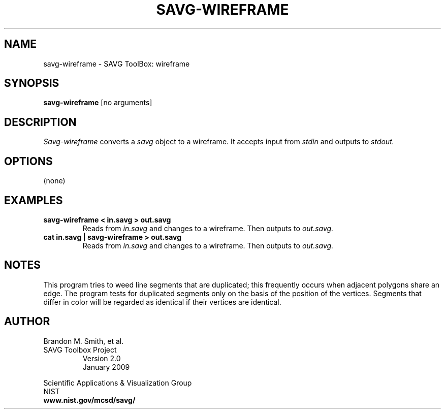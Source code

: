 .TH SAVG\-WIREFRAME 1 "January 2009"
.SH NAME
savg-wireframe \- SAVG ToolBox: wireframe
.SH SYNOPSIS
.B savg-wireframe
[no arguments]
.SH DESCRIPTION
.I Savg-wireframe
converts a \fIsavg\fP object to a wireframe.  It 
accepts input from
.I stdin
and outputs to
.I stdout.
.SH OPTIONS
(none)
.SH EXAMPLES
.TP
.B savg-wireframe < in.savg > out.savg
Reads from 
.I in.savg
and changes to a wireframe.  Then outputs to 
.I out.savg.
.TP
.B cat in.savg | savg-wireframe > out.savg
Reads from 
.I in.savg
and changes to a wireframe.  Then outputs to
.I out.savg.
.SH NOTES
This program tries to weed line segments that are duplicated; 
this frequently occurs when adjacent polygons share an edge.
The program tests for duplicated segments only on the basis
of the position of the vertices.  Segments that differ in
color will be regarded as identical if their vertices are
identical.
.SH AUTHOR
Brandon M. Smith, et al.
.TP
SAVG Toolbox Project
Version 2.0
.br
January 2009
.PP 
Scientific Applications & Visualization Group
.br
NIST
.br
.B www.nist.gov/mcsd/savg/







